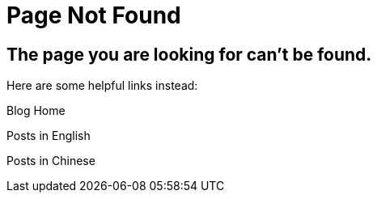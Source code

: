 = Page Not Found
:page-layout: error

== The page you are looking for can't be found.

Here are some helpful links instead:

Blog Home

Posts in English

Posts in Chinese

